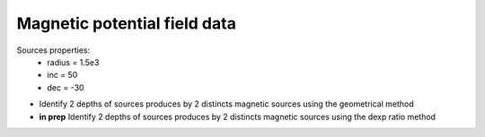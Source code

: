 Magnetic potential field data
=============================

Sources properties: 
    - radius = 1.5e3
    - inc = 50
    - dec = -30


- Identify 2 depths of sources produces by 2 distincts magnetic sources using the geometrical method
- **in prep** Identify 2 depths of sources produces by 2 distincts magnetic sources using the dexp ratio method

    
